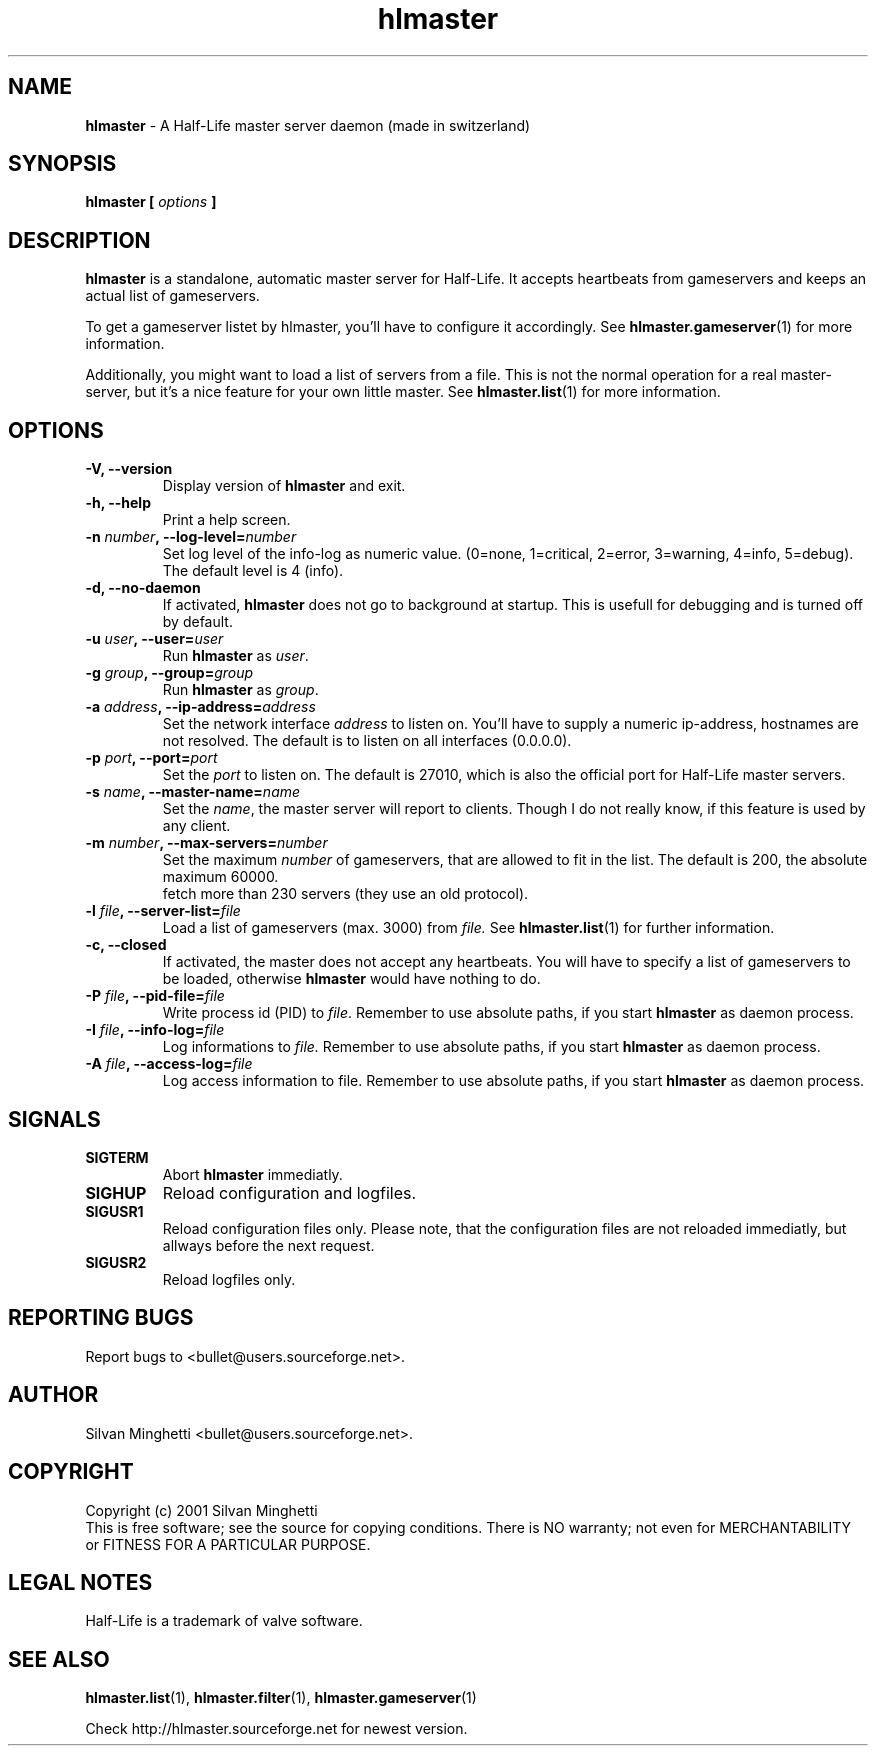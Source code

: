 .\"	Copyright (C) 2001 Silvan Minghetti
.\"
.\" This program is free software; you can redistribute it and/or
.\" modify it under the terms of the GNU General Public License
.\"	as published by the Free Software Foundation; either version 2
.\" of the License, or (at your option) any later version.
.\"
.\" This program is distributed in the hope that it will be useful,
.\" but WITHOUT ANY WARRANTY; without even the implied warranty of
.\" MERCHANTABILITY or FITNESS FOR A PARTICULAR PURPOSE.  See the
.\" GNU General Public License for more details.
.\"
.\" You should have received a copy of the GNU General Public License
.\" along with this program; if not, write to the Free Software
.\" Foundation, Inc., 59 Temple Place - Suite 330, Boston, MA
.\"	02111-1307, USA.
.\"
.\"
.\" Process this file with "groff -man -Tascii"
.\"
.TH "hlmaster" "1" "22 December 2001" "HLMaster" "User Manual"
.SH NAME
.BR "hlmaster" " \- A Half-Life master server daemon (made in switzerland)"

.SH SYNOPSIS
.B hlmaster [
.I options
.B ]

.SH DESCRIPTION
.B hlmaster
is a standalone, automatic master server for Half-Life. It accepts
heartbeats from gameservers and keeps an actual list of gameservers.
.br

To get a gameserver listet by hlmaster, you'll have to configure it
accordingly. See
.BR "hlmaster.gameserver" "(1)"
for more information.

Additionally, you might want to load a list of servers from a file.
This is not the normal operation for a real master-server, but it's
a nice feature for your own little master. See
.BR "hlmaster.list" "(1)"
for more information.

.SH OPTIONS
.TP
.B "-V, --version"
Display version of
.B hlmaster
and exit.
.TP
.B "-h, --help"
Print a help screen.
.TP
.BI "-n " "number" ", --log-level=" "number"
Set log level of the info-log as numeric value. (0=none, 1=critical,
2=error, 3=warning, 4=info, 5=debug). The default level is 4 (info).
.TP
.B "-d, --no-daemon"
If activated,
.B hlmaster
does not go to background at startup. This is usefull for
debugging and is turned off by default.
.TP
.BI "-u " "user" ", --user=" "user"
.RB "Run " "hlmaster"
.RI "as " "user" "."
.TP
.BI "-g " "group" ", --group=" "group"
.RB "Run " "hlmaster"
.RI "as " "group" "."
.TP
.BI "-a " "address" ", --ip-address=" "address"
Set the network interface
.I address
to listen on. You'll have to supply a numeric ip-address,
hostnames are not resolved. The default is to listen
on all interfaces (0.0.0.0).
.TP
.BI "-p " "port" ", --port=" "port"
Set the
.I port
to listen on. The default is 27010, which is also the
official port for Half-Life master servers.
.TP
.BI "-s " "name" ", --master-name=" "name"
Set the
.IR "name" ","
the master server will report to clients. Though
I do not really know, if this feature is used by any client.
.TP
.BI "-m " "number" ", --max-servers=" "number"
Set the maximum
.I number
of gameservers, that are allowed to fit in the list. The
default is 200, the absolute maximum 60000.
.br Please note: Current gamespy versions are not able to
fetch more than 230 servers (they use an old protocol).
.TP
.BI "-l " "file" ", --server-list=" "file"
Load a list of gameservers (max. 3000) from
.I file.
See
.BR "hlmaster.list" "(1)"
for further information.
.TP
.B "-c, --closed"
If activated, the master does not accept any heartbeats. You will
have to specify a list of gameservers to be loaded, otherwise
.B hlmaster
would have nothing to do.
.TP
.BI "-P " "file" ", --pid-file=" "file"
Write process id (PID) to
.IR "file" "."
Remember to use absolute paths, if you start
.B hlmaster
as daemon process.
.TP
.BI "-I " "file" ", --info-log=" "file"
Log informations to
.I file.
Remember to use absolute paths, if you start
.B hlmaster
as daemon process.
.TP
.BI "-A " "file" ", --access-log=" "file"
Log access information to file. Remember to use absolute paths,
if you start
.B hlmaster
as daemon process.

.SH SIGNALS
.TP
.B SIGTERM
Abort
.B hlmaster
immediatly.
.TP
.B SIGHUP
Reload configuration and logfiles.
.TP
.B SIGUSR1
Reload configuration files only. Please note, that the configuration files are
not reloaded immediatly, but allways before the next request.
.TP
.B SIGUSR2
Reload logfiles only.

.SH "REPORTING BUGS"
Report bugs to <bullet@users.sourceforge.net>.

.SH AUTHOR
Silvan Minghetti <bullet@users.sourceforge.net>.

.SH COPYRIGHT
Copyright (c) 2001 Silvan Minghetti
.br
This is free software; see the source for copying conditions.  There is NO
warranty; not even for MERCHANTABILITY or FITNESS FOR A PARTICULAR PURPOSE.

.SH "LEGAL NOTES"
Half-Life is a trademark of valve software.

.SH "SEE ALSO"
.BR "hlmaster.list" "(1),"
.BR "hlmaster.filter" "(1),"
.BR "hlmaster.gameserver" "(1)"

Check http://hlmaster.sourceforge.net for newest version.
